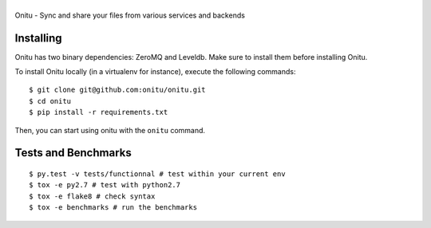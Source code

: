 |Onitu|
=======

Onitu - Sync and share your files from various services and backends

Installing
-----------
Onitu has two binary dependencies: ZeroMQ and Leveldb. Make sure to install them before installing Onitu.

To install Onitu locally (in a virtualenv for instance), execute the following commands:
::
    $ git clone git@github.com:onitu/onitu.git
    $ cd onitu
    $ pip install -r requirements.txt

Then, you can start using onitu with the ``onitu`` command.

Tests and Benchmarks |Build Status|
-----------------------------------

::

    $ py.test -v tests/functionnal # test within your current env
    $ tox -e py2.7 # test with python2.7
    $ tox -e flake8 # check syntax
    $ tox -e benchmarks # run the benchmarks

.. |Onitu| image:: logo.png
.. |Build Status| image:: https://travis-ci.org/onitu/onitu.png?branch=develop
   :target: https://travis-ci.org/onitu/onitu
